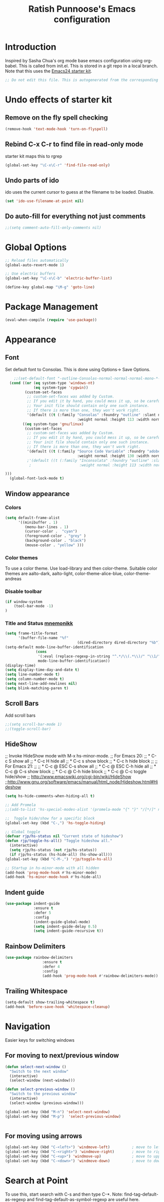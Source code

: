 #+TITLE: Ratish Punnoose's Emacs configuration
#+STARTUP: indent
#+STARTUP: hidestars
#+PROPERTY: header-args :tangle yes
* Introduction
  Inspired by Sasha Chua's org mode base emacs configuration using
  org-babel. This is called from init.el. This is stored in a git
  repo in a local branch.  Note that this uses the [[http://eschulte.github.io/emacs24-starter-kit/][Emacs24 starter kit]].

#+begin_src emacs-lisp
;; Do not edit this file. This is autogenerated from the corresponding .org file.
#+end_src
* Undo effects of starter kit
** Remove on the fly spell checking
#+begin_src emacs-lisp
(remove-hook 'text-mode-hook 'turn-on-flyspell)
#+end_src
** Rebind C-x C-r to find file in read-only mode
starter kit maps this to rgrep
#+BEGIN_SRC emacs-lisp
(global-set-key "\C-x\C-r" 'find-file-read-only)
#+END_SRC
** Undo parts of ido
ido uses the current cursor to guess at the filename to be
loaded. Disable.
#+BEGIN_SRC emacs-lisp
(set 'ido-use-filename-at-point nil)
#+END_SRC
** Do auto-fill for everything not just comments
#+BEGIN_SRC emacs-lisp
;;(setq comment-auto-fill-only-comments nil)
#+END_SRC
* Global Options
#+BEGIN_SRC emacs-lisp
;; Reload files automatically
(global-auto-revert-mode 1)

;; Use electric buffers
(global-set-key "\C-x\C-b" 'electric-buffer-list)

(define-key global-map "\M-g" 'goto-line)

#+END_SRC
* Package Management
#+BEGIN_SRC emacs-lisp
  (eval-when-compile (require 'use-package))
#+END_SRC
* Appearance
** Font
Set default font to Consolas.  This is done using
Options-> Save Options.
#+begin_src emacs-lisp
      ;;(set-default-font "-outline-Consolas-normal-normal-normal-mono-*-*-*-*-c-*-iso8859-1")
    (cond ((or (eq system-type 'windows-nt)
               (eq system-type 'cygwin))
           (custom-set-faces
            ;; custom-set-faces was added by Custom.
            ;; If you edit it by hand, you could mess it up, so be careful.
            ;; Your init file should contain only one such instance.
            ;; If there is more than one, they won't work right.
            '(default ((t (:family "Consolas" :foundry "outline" :slant normal
                                   :weight normal :height 113 :width normal))))))
          ((eq system-type 'gnu/linux)
           (custom-set-faces
            ;; custom-set-faces was added by Custom.
            ;; If you edit it by hand, you could mess it up, so be careful.
            ;; Your init file should contain only one such instance.
            ;; If there is more than one, they won't work right.
            '(default ((t (:family "Source Code Variable" :foundry "adobe" :slant normal
                                   :weight normal :height 130 :width normal))))
            ;'(default ((t (:family "Inconsolata" :foundry "outline" :slant normal
             ;                      :weight normal :height 113 :width normal))))

  )))
    (global-font-lock-mode t)
#+end_src

** Window appearance
*** Colors
#+begin_src emacs-lisp
(setq default-frame-alist
      '((minibuffer . 1)
         (menu-bar-lines . 1)
         (cursor-color .  "cyan")
         (foreground-color . "grey" )
         (background-color . "black")
         (mouse-color . "yellow" )))
#+end_src
*** Color themes
To use a color theme. Use load-library and then color-theme.
Suitable color themes are aalto-dark, aalto-light,
color-theme-alice-blue, color-theme-andreas
*** Disable toolbar
#+begin_src emacs-lisp
(if window-system
    (tool-bar-mode -1)
)
#+end_src

*** Title and Status [[http://mnemonikk.org/][mnemonikk]]
#+begin_src emacs-lisp
(setq frame-title-format
      '(buffer-file-name "%f"
                                 (dired-directory dired-directory "%b")))
(setq-default mode-line-buffer-identification
              (cons
               '(:eval (replace-regexp-in-string "^.*/\\(.*\\)/" "\\1/" default-directory))
               mode-line-buffer-identification))
(display-time)
(setq display-time-day-and-date t)
(setq line-number-mode t)
(setq column-number-mode t)
(setq next-line-add-newlines nil)
(setq blink-matching-paren t)
#+end_src
** Scroll Bars
   Add scroll bars
#+begin_src emacs-lisp
;;(setq scroll-bar-mode 1)
;;(toggle-scroll-bar)
#+end_src

** HideShow
;; Invoke HideShow mode with M-x hs-minor-mode.
;; For Emacs 20:
;;    * C-c S show all
;;    * C-c H hide all
;;    * C-c s show block
;;    * C-c h hide block
;;
;; For Emacs 21:
;;
;;    * C-c @ ESC C-s show all
;;    * C-c @ ESC C-h hide all
;;    * C-c @ C-s show block
;;    * C-c @ C-h hide block
;;    * C-c @ C-c toggle hide/show
;; http://www.emacswiki.org/cgi-bin/wiki/HideShow
;;http://www.gnu.org/software/emacs/manual/html_node/Hideshow.html#Hideshow
#+BEGIN_SRC emacs-lisp
  (setq hs-hide-comments-when-hiding-all t)

  ;; Add Promela
  ;;(add-to-list 'hs-special-modes-alist '(promela-mode "{" "}" "/[*/]" nil nil))

  ;;  Toggle hide/show for a specific block
  (global-set-key (kbd "C-,") 'hs-toggle-hiding)

  ;; Global toggle
  (defvar rjp/hs-status nil "Current state of hideshow")
  (defun rjp/toggle-hs-all() "Toggle hideshow all."
    (interactive)
    (setq rjp/hs-status (not rjp/hs-status))
    (if rjp/hs-status (hs-hide-all) (hs-show-all)))
  (global-set-key (kbd "C-M-,") 'rjp/toggle-hs-all)

  ;; Startup in hs-minor-mode with all hidden
  (add-hook 'prog-mode-hook #'hs-minor-mode)
  (add-hook 'hs-minor-mode-hook #'hs-hide-all)
#+END_SRC

** Indent guide
#+BEGIN_SRC emacs-lisp
  (use-package indent-guide
               :ensure t
               :defer 5
               :config
               (indent-guide-global-mode)
               (setq indent-guide-delay 0.5)
               (setq indent-guide-recursive t))
#+END_SRC

** Rainbow Delimiters
#+BEGIN_SRC emacs-lisp
  (use-package rainbow-delimiters
                   :ensure t
                   :defer 4
                   :config
                   (add-hook 'prog-mode-hook #'rainbow-delimiters-mode))
#+END_SRC

** Trailing Whitespace
#+BEGIN_SRC emacs-lisp
(setq-default show-trailing-whitespace t)
(add-hook 'before-save-hook 'whitespace-cleanup)
#+END_SRC
* Navigation
Easier keys for switching windows

** For moving to next/previous window
#+begin_src emacs-lisp :tangle no
(defun select-next-window ()
  "Switch to the next window"
  (interactive)
  (select-window (next-window)))

(defun select-previous-window ()
  "Switch to the previous window"
  (interactive)
  (select-window (previous-window)))

(global-set-key (kbd "M-n") 'select-next-window)
(global-set-key (kbd "M-p")  'select-previous-window)


#+end_src
** For moving using arrows
#+BEGIN_SRC emacs-lisp
(global-set-key (kbd "C-<left>") 'windmove-left)          ; move to left windnow
(global-set-key (kbd "C-<right>") 'windmove-right)        ; move to right window
(global-set-key (kbd "C-<up>") 'windmove-up)              ; move to upper window
(global-set-key (kbd "C-<down>") 'windmove-down)          ; move to downer window
#+END_SRC
* Search at Point
To use this, start search with C-s and then type C-*.
Note: find-tag-default-as-regexp and find-tag-default-as-symbol-regexp
are useful here.
#+BEGIN_SRC emacs-lisp
(defun isearch-yank-symbol ()
  "*Put symbol at current point into search string."
  (interactive)
  (let ((sym (symbol-at-point)))
    (if sym
        (progn
          (setq isearch-regexp t
                isearch-string (find-tag-default-as-regexp)
                isearch-message (mapconcat 'isearch-text-char-description isearch-string "")
                isearch-yank-flag t))
      (ding)))
  (isearch-search-and-update))
;;(define-key isearch-mode-map (kbd "C-*") 'isearch-yank-symbol)
(define-key isearch-mode-map [(down)] 'isearch-yank-symbol)
#+END_SRC
* Copy word at point
#+BEGIN_SRC emacs-lisp
  (defun rjp/copy-word-at-point ()
      "Copy word at point with underscores."
      (interactive)
      (kill-new (thing-at-point 'symbol) ))
  (define-key global-map (kbd "\C-xw") 'rjp/copy-word-at-point)
#+END_SRC
* Tags
#+BEGIN_SRC emacs-lisp :tangle no
;; Tags search
(global-set-key "\C-t" 'tags-search)
#+END_SRC
* Org-mode
** Setup before loading org
Loading it in this file does not work since org has to be started to
evaluate this file itself.

** Automatically added by starter kit.
- Speed commands: Use ? at beginning of headlines to see.
- Code block fontification

#+begin_src emacs-lisp
(starter-kit-load "org")
#+end_src

** Org global configuration and shortcuts
#+begin_src emacs-lisp
;;(set-time-zone-rule "GMT+8")
;;(set-time-zone-rule "PST")
(setq org-directory "~/org")


(global-set-key "\C-cl" 'org-store-link)
;; Use C-c C-l to insert link
(global-set-key "\C-cc" 'org-capture)
(global-set-key "\C-ca" 'org-agenda)
(global-set-key "\C-cb" 'org-iswitchb)

(setq org-hide-leading-stars t)

#+end_src
** Org capture
#+begin_src emacs-lisp :tangle yes
(setq  org-agenda-files (quote ("~/org/jnl.org")))
(setq  org-refile-targets '((org-agenda-files  :maxlevel . 3)))
(setq org-default-notes-file (concat org-directory "/jnl.org"))
(setq org-log-done 'time) ;; Record time of task completion
(setq org-clock-into-drawer 1)
;; (setq org-log-done 'note) ;; Record time+note of task completion

;; C-c c     (org-capture) Call the command org-capture
;; C-c C-c     (org-capture-finalize)
;;      Once you have finished entering information into the capture buffer,
;; C-c C-w (refile)
;; C-c C-k abort capture
;; C-u C-c c visit target of capture template
;; C-u C-u C-c c Visit last stored capture item in its buffer
;; C-0 + C-c c  capture at point in an org buffer
(setq org-capture-templates
      '(("t" "Todo" entry (file+headline "~/org/jnl.org" "Todolist")
             "* TODO %?\n  %iAdded: %U")
              ("d" "Date" entry (file+datetree+prompt "~/org/jnl.org")
             "* %?")
        ("j" "Journal" entry (file+datetree "~/org/jnl.org")
             "* %?\nAdded: %U\n  %i")
              ("n" "NowAction" entry (file+datetree "~/org/jnl.org")
             "* %?" :clock-in t :clock-resume t)))

;; To define special keys to capture to a particular template without going through the interactive template selection, you can create your key binding like this:

(define-key global-map "\C-ct"
      (lambda () (interactive) (org-capture nil "t")))

#+end_src
Also log into drawer
#+BEGIN_SRC emacs-lisp
(set 'org-log-into-drawer t)
#+END_SRC
** Org beamer
*** Emphasis lists are set before org is loaded. Currently this is set in [[file:init.el::(setq%20org-emphasis-alist][init.el]].
Note in init.el by self describes that it is not used by beamer
anymore.  Don't remember details.
#+begin_src emacs-lisp :tangle no
  (setq org-emphasis-alist
        (quote (("*" bold "<b>" "</b>")
                ("/" italic "<i>" "</i>")
                ("_" underline "<span style=\"text-decoration:underline;\">" "</span>")
                ("=" org-code "<code>" "</code>" verbatim)
                ("~" org-verbatim "<code>" "</code>" verbatim)
                ("+" (:strike-through t) "<del>" "</del>")
                ("@" org-warning "<b>" "</b>")))
        org-export-latex-emphasis-alist
        (quote (("*" "\\textbf{%s}" nil)
                ("/" "\\emph{%s}" nil)
                ("_" "\\underline{%s}" nil)
                ("+" "\\texttt{%s}" nil)
                ("=" "\\verb=%s=" nil)
                ("~" "\\verb~%s~" t)
                ("@" "\\alert{%s}" nil)))
        )

#+end_src
*** Set code export to minted
#+BEGIN_SRC emacs-lisp :tangle yes
  (use-package ox-latex
    :defer 10
    :config
    (setq org-latex-listings 'minted)
    (add-to-list 'org-latex-packages-alist '("" "minted"))
    (setq org-latex-minted-options
             '(("frame" "lines")
               ("fontsize" "\\scriptsize")
               ("linenos" "")))
    ;; Add language alias
    (add-to-list 'org-latex-minted-langs '(verilog "v"))      )
#+END_SRC

** Org diff
My customization to allow folding and unfolding
#+BEGIN_SRC emacs-lisp
  ;; diff hooks for org mode
  (add-hook 'ediff-select-hook 'f-ediff-org-unfold-tree-element)
  (add-hook 'ediff-unselect-hook 'f-ediff-org-fold-tree)
  ;; Check for org mode and existence of buffer
  (defun f-ediff-org-showhide(buf command &rest cmdargs)
    "If buffer exists and is orgmode then execute command"
    (if buf
        (if (eq (buffer-local-value 'major-mode (get-buffer buf)) 'org-mode)
            (save-excursion (set-buffer buf) (apply command cmdargs)))
      )
    )

  (defun f-ediff-org-unfold-tree-element ()
    "Unfold tree at diff location"
    (f-ediff-org-showhide ediff-buffer-A 'org-reveal)
    (f-ediff-org-showhide ediff-buffer-B 'org-reveal)
    (f-ediff-org-showhide ediff-buffer-C 'org-reveal)
    )
  ;;
  (defun f-ediff-org-fold-tree ()
    "Fold tree back to top level"
    (f-ediff-org-showhide ediff-buffer-A 'hide-sublevels 1)
    (f-ediff-org-showhide ediff-buffer-B 'hide-sublevels 1)
    (f-ediff-org-showhide ediff-buffer-C 'hide-sublevels 1)
    )
#+END_SRC

** Export drawers with latex
Export org-drawers with latex enclosed in a \drawername{contents}
format.
#+BEGIN_SRC emacs-lisp
    (defun rjp/chomp (str)
          "Chomp leading and tailing whitespace from STR."
          (while (string-match "\\`\n+\\|^\\s-+\\|\\s-+$\\|\n+\\'"
                               str)
            (setq str (replace-match "" t t str)))
          str)
    ;;
    (defun rjp/org-latex-drawer-format (name contents)
      "Create a customized latex drawer export"
      (format "\n\\%s{%s}\n" name (rjp/chomp contents) )
    )
    ;;
    (custom-set-variables
     '(org-latex-format-drawer-function
       (quote rjp/org-latex-drawer-format))       )
    ;;
#+END_SRC
** Org-present
#+BEGIN_SRC emacs-lisp
  (add-hook 'org-mode-hook
              '(lambda()
                 (autoload 'org-present "org-present" nil t)))
  (add-hook 'org-present-mode-hook
             (lambda ()
               (org-present-big)
               (org-display-inline-images)))

  (add-hook 'org-present-mode-quit-hook
             (lambda ()
               (org-present-small)
               (org-remove-inline-images)))
#+END_SRC
** List of targets
Can use org-all-targets *Automatically added by starter kit.
- Use org-in-regexp
- org-bracket-link-regexp
- Option for using prefix C-u - Tab to send a prefix arg to the
  following function since in org-cycle,
  run-hook-with-args-until-success is not passed the arguments
#+BEGIN_SRC emacs-lisp
  (defun rjp/org-all-included-targets()
    "Get the ORG targets from the current file and all included ORG
  files.  If the included files include other files, this will recurse
    over all those files."
    (interactive)
    (save-excursion
      (let* ((inc-re "^#\\+INCLUDE:[ \t]+\"\\([^\t\n\r\"]*\\)\"[ \t]*.*$")
             (thisfile (buffer-file-name))
             (included-file-list (list thisfile)  )
             (targets (list nil))
             ;; A Function that can retrieve included files and targets
             ;; given a filename
             (f (lambda(file)
                  (let ((tmplst nil);; temporary include list
                        (buf (if (file-readable-p file)
                                 (find-file-noselect file)))
                        incfile ;; one include file from list
                        tgt)  ;; target
                    (if buf
                        (progn
                          (set-buffer buf)
                          (setq tgt (org-all-targets))
                          (nconc targets tgt) ;; append and nil tgt is removed

                          ;; Search for files included from here.
                          (goto-char (point-min))
                          (while (re-search-forward inc-re nil t)
                            (add-to-list 'tmplst
                                         (expand-file-name
                                          (match-string 1))))

                          ;; iterate over include list
                          (while tmplst
                            (setq incfile (car tmplst))
                            ;; if not already in list then ...
                            (if (not (member incfile '
                                             included-file-list))
                                (progn
                                  ;; Add to list and recurse
                                  (add-to-list 'included-file-list
                                               incfile)
                                  (setq tmplst (cdr tmplst))
                                  (funcall f incfile)))) ) ))) ))

        ;; Body of let statement
        (funcall f thisfile)
        ;; return value is targets
        (print (cdr targets))
        )))

;; Add a hook to bring up a tab list when TAB is hit after [[
  (add-hook 'org-tab-before-tab-emulation-hook
              (lambda (&rest args)
                ;; If at the right point (which is following two left square brackets)
                "list targets in org file and complete"
                (interactive "P")
                (if (string=
                     (buffer-substring-no-properties
                      (point) (- (point) 2)  )
                     "[[")
                    ;; Right place. Check if we are called with an argument
                    (insert (ido-completing-read
                             "Target:"
                             (if (equal args '(-))
                                 (rjp/org-all-included-targets)
                               (org-all-targets) ))
                            "]]")
                    (if (equal args '(-))
                        (rjp/org-all-i)
                      )  )))
#+END_SRC
* Cygwin and Windows
Cygwin + Windows: [[http://emacswiki.org/emacs/NTEmacsWithCygwin][Emacs with Cygwin]]

** Cygwin
Set the shell to use cygwin's bash, if Emacs finds it is running
under Windows and c:\cygwin exists.  Assumes that c:\cygwin\bin is
not already in the Windows path.
#+begin_src emacs-lisp
  (let* ((cygwin-root "c:/cygwin64")
         (cygwin-bin (concat cygwin-root "/bin")))
    (when (and (eq 'windows-nt system-type)
               (file-readable-p cygwin-root))

      (setq exec-path (cons cygwin-bin exec-path))
      (setenv "PATH" (concat cygwin-bin ";" (getenv "PATH")))

      ;; By default use the Windows HOME.
      ;; Otherwise, uncomment below to set a HOME
      ;;      (setenv "HOME" (concat cygwin-root "/home/eric"))

      ;; NT-emacs assumes a Windows shell. Change to baash.
      (setq shell-file-name "bash")
      (setenv "SHELL" shell-file-name)
      (setq explicit-shell-file-name shell-file-name)

      ;; This removes unsightly ^M characters that would otherwise
      ;; appear in the output of java applications.
      (add-hook 'comint-output-filter-functions 'comint-strip-ctrl-m)))
#+end_src

** Cygwin paths
#+begin_src emacs-lisp
    ;; Fix windows problems of trying to check file permissions
    ;; Causes emacs to stutter
  (when (eq 'windows-nt system-type)
    (setq w32-get-true-file-attributes nil)
    ;; Cygwin mount paths
    (use-package cygwin-mount
      :ensure t
      :config
      (cygwin-mount-activate)    )
    )
#+end_src

** Line endings
On windows emacs uses dos line feeds. Fix this.
#+BEGIN_SRC emacs-lisp
(setq default-buffer-file-coding-system 'utf-8-unix)
#+END_SRC

** Changing the executable-find to find files without extension
#+BEGIN_SRC emacs-lisp
  (when (eq 'windows-nt system-type)
    (defun executable-find (command)
      "Search for COMMAND in `exec-path' and return the absolute file name.
  Return nil if COMMAND is not found anywhere in `exec-path'."
      ;; Use 1 rather than file-executable-p to better match the behavior of
      ;; call-process.
      (locate-file command exec-path exec-suffixes :executable)))
#+END_SRC
** Slow startup time on disconnected machine
This is due to emacs not being able to obtain the hostname easily. To
solve this find the hosts file on Windows. For Windows 7 it is at
"c:\Windows\system32\drivers\etc".  Edit the hosts file and uncomment/add
the two lines below.
#+BEGIN_SRC
127.0.0.1  localhost loopback
::1        localhost
#+END_SRC

* Language Support
** Turn on starter-kit-coding-hook for progmodes
#+BEGIN_SRC emacs-lisp
(defun starter-kit-local-comment-auto-fill ()
    (auto-fill-mode t))

(add-hook 'prog-mode-hook #'run-starter-kit-coding-hook)
;;(add-hook 'prog-mode-hook #'auto-fill-mode)
#+END_SRC
** Flycheck
Syntax check
#+BEGIN_SRC emacs-lisp
  (use-package flycheck
    :ensure t
    :defer 5
    :init (global-flycheck-mode)
    :config (setq flycheck-check-syntax-automatically '(mode-enabled save))
    (setq flycheck-idle-change-delay   5)
    ;(setq flycheck-global-modes '(python-mode))
    )
#+END_SRC
** Highlight symbol
Highlight symbols
Doesn't currently work properly with hideshow
#+BEGIN_SRC emacs-lisp :tangle no
  (use-package highlight-symbol
    :defer 2
    :config
    (add-hook 'prog-mode-hook (lambda () (highlight-symbol-mode)))
    (setq highlight-symbol-on-navigation-p t)
    (global-set-key [f3] 'highlight-symbol-next)
    (global-set-key [(shift f3)] 'highlight-symbol-prev))
#+END_SRC
** Comment region
C-c C-c is set to comment region in the cc-modes in the standard lisp
dirs. It would be preferable to bind a standard key to
comment-or-uncomment-region in all progmodes
#+BEGIN_SRC emacs-lisp
(global-set-key "\C-c\C-c" 'comment-or-uncomment-region)
#+END_SRC
** Generic Language extensions
#+BEGIN_SRC emacs-lisp :tangle no
  (setq auto-mode-alist
        (append '(
                  ;;("\\.m$"  . matlab-mode)
                  ;;("\\.pml$"  . promela-mode)
                  ("\\.smv$"  . nusmv-mode)
                  ("\\.spin$"  . promela-mode)
                  )
                auto-mode-alist))
#+END_SRC
** Paredit mode
#+BEGIN_SRC emacs-lisp :tangle no
  (use-package paredit
    :ensure t
    :defer 2
    :init
    (add-hook 'emacs-lisp-mode-hook       #'enable-paredit-mode)
    (add-hook 'eval-expression-minibuffer-setup-hook #'enable-paredit-mode)
    (add-hook 'ielm-mode-hook             #'enable-paredit-mode)
    (add-hook 'lisp-mode-hook             #'enable-paredit-mode)
    (add-hook 'lisp-interaction-mode-hook #'enable-paredit-mode)
    (add-hook 'scheme-mode-hook           #'enable-paredit-mode))
#+END_SRC
** Matlab
#+BEGIN_SRC emacs-lisp
  (use-package matlab-mode
    :mode "\\.m$"
    :config
    (setq matlab-indent-function t)
    (custom-set-variables
     '(matlab-functions-have-end t))
  )
  ;;(autoload 'matlab-mode "matlab" "Matlab Mode" t)

  ;;(autoload 'matlab-shell "matlab" "Interactive Matlab mode." t)
  ;;(setq matlab-shell-command "/usr/local/bin/matlabShell")

#+END_SRC
** VHDL
#+BEGIN_SRC emacs-lisp
  (custom-set-variables
   '(vhdl-hide-all-init t)
   '(vhdl-hideshow-menu t)
   '(vhdl-index-menu t)
   '(vhdl-speedbar-auto-open nil))
#+END_SRC
** C,C++
#+BEGIN_SRC emacs-lisp
(add-hook 'c-mode-hook 'imenu-add-menubar-index)
(add-hook 'c++-mode-hook 'imenu-add-menubar-index)
(add-hook 'c-mode-hook '(lambda () (c-set-style "linux")))
(add-hook 'c++-mode-hook '(lambda () (c-set-style "linux")))
(add-hook 'objc-mode-hook '(lambda () (c-set-style "linux")))
;; ;;;;;;;;;;;; C, C++ customization
(setq ckeywords '("FILE" "\\sw+_t"  "u_\\sw*"
                  "_PRETTY_"))
(setq c-font-lock-extra-types ckeywords)
(setq c++-font-lock-extra-types ckeywords)
#+END_SRC
** Promela
#+BEGIN_SRC emacs-lisp
  (use-package promela-mode
    :mode "\\.pml\\'"
    :config
    (setq-default  promela-block-indent 8)
    (setq-default promela-auto-match-delimiter nil)
    )
  ;;(require 'promela-mode)
  ;;(setq-default  promela-block-indent 8)
  ;;(setq-default promela-auto-match-delimiter nil)
#+END_SRC
** NuSMV
#+BEGIN_SRC emacs-lisp
  (use-package nusmv-mode   :mode "\\.smv$")
  ;;(autoload 'nusmv-mode "nusmv-mode" "NuSMV mode")
#+END_SRC
** Latex
*** Configuration via starter kit
#+BEGIN_SRC emacs-lisp
(starter-kit-load "latex")
#+END_SRC
*** Reftex
This section is no longer required.  Done by starter kit.
Add reftex mode
#+BEGIN_SRC emacs-lisp :tangle no
(add-hook 'latex-mode-hook 'reftex-mode)
#+END_SRC

** Ruby
#+BEGIN_SRC emacs-lisp
(setq ruby-indent-level 4)
#+END_SRC
* Magit
Magit mostly just works.  Only thing to add here is to add a simple
keystroke to start it.
#+BEGIN_SRC emacs-lisp
(define-key global-map "\C-xg" 'magit-status)
#+END_SRC
Remove VC for git
#+BEGIN_SRC emacs-lisp
  (setq magit-refresh-status-buffer nil)
  (setq vc-handled-backends (delq 'Git vc-handled-backends))
#+END_SRC
* Helm and Projectile
** Helm for autocompletes
#+BEGIN_SRC emacs-lisp :tangle yes
  (use-package helm
    :ensure t
    :defer 1
    :diminish helm-mode
    :init
    ;; http://tuhdo.github.io/helm-intro.html
    ;; The default "C-x c" is quite close to "C-x C-c", which quits Emacs.
    ;; Changed to "C-c h". Note: We must set "C-c h" globally, because we
    ;; cannot change `helm-command-prefix-key' once `helm-config' is loaded.
    (global-set-key (kbd "C-c h") 'helm-command-prefix)
    (global-unset-key (kbd "C-x c"))
    (require 'helm-config)
    :bind
    (("C-c h"  . helm-command-prefix)
     ("M-x"     . helm-M-x)
     ("M-y"     . helm-show-kill-ring)
     ("C-x b"   . helm-buffers-list)
     ("C-x C-f" . helm-find-files)
     ("C-c h o" . helm-occur)
     :map helm-map
     ([tab] . helm-execute-persistent-action)  ; rebind tab to run persistent action
     ("C-i"  . helm-execute-persistent-action) ; make TAB works in terminal
     ("C-z"  . helm-select-action))            ; list actions using C-z
    :config
    (setq helm-split-window-in-side-p           t ; open helm buffer inside current window, not occupy whole other window
          helm-buffers-fuzzy-matching           t ; fuzzy matching buffer names when non--nil
          helm-move-to-line-cycle-in-source     t ; move to end or beginning of source when reaching top or bottom of source.
          helm-ff-search-library-in-sexp        t ; search for library in `require' and `declare-function' sexp.
          helm-scroll-amount                    8 ; scroll 8 lines other window using M-<next>/M-<prior>
          helm-ff-file-name-history-use-recentf t)
    (helm-mode 1) )
#+END_SRC

#+BEGIN_SRC emacs-lisp :tangle no
  ;; http://tuhdo.github.io/helm-intro.html
  ;; The default "C-x c" is quite close to "C-x C-c", which quits Emacs.
  ;; Changed to "C-c h". Note: We must set "C-c h" globally, because we
  ;; cannot change `helm-command-prefix-key' once `helm-config' is loaded.

  (global-set-key (kbd "C-c h") 'helm-command-prefix)
  (global-unset-key (kbd "C-x c"))

  (when (require 'helm-config nil 'noerror)



    (global-set-key (kbd "M-x") 'helm-M-x)       ; Even without this, M-x does some helm completeion
    (setq helm-split-window-in-side-p           t ; open helm buffer inside current window, not occupy whole other window
          helm-buffers-fuzzy-matching           t ; fuzzy matching buffer names when non--nil
          helm-move-to-line-cycle-in-source     t ; move to end or beginning of source when reaching top or bottom of source.
          helm-ff-search-library-in-sexp        t ; search for library in `require' and `declare-function' sexp.
          helm-scroll-amount                    8 ; scroll 8 lines other window using M-<next>/M-<prior>
          helm-ff-file-name-history-use-recentf t)
    (global-set-key (kbd "M-y") 'helm-show-kill-ring)
    (global-set-key (kbd "C-x b") 'helm-mini)
    (global-set-key (kbd "C-x C-f") 'helm-find-files)
    (global-set-key (kbd "C-c h o") 'helm-occur)
    (helm-mode 1)
    (define-key helm-map (kbd "<tab>") 'helm-execute-persistent-action) ; rebind tab to run persistent action
    (define-key helm-map (kbd "C-i") 'helm-execute-persistent-action) ; make TAB works in terminal
    (define-key helm-map (kbd "C-z")  'helm-select-action) ; list actions using C-z

    )
#+END_SRC
** Projectile
#+BEGIN_SRC emacs-lisp :tangle yes
  (use-package helm-projectile
    :ensure t
    :defer 1
    :config
    (projectile-global-mode)
    (setq projectile-completion-system 'helm)
    (helm-projectile-on)
    ;; On windows native indexing is slow
    ;;(setq projectile-indexing-method 'alien)
    )
#+END_SRC
** Helm-AG
#+BEGIN_SRC emacs-lisp
  (use-package helm-ag
  :ensure t
  :defer 4
  )
#+END_SRC
** Helm Gtags
To setup:
1. Install gnu global
2. Install pygments plugin for gnu global.
   1. autoconf, automake, libtool, pygments
3. Copy /usr/local/share/gtags/gtags.conf to .globalrc
4. Edit line default: to be
   #+BEGIN_VERSE
   default:\
        :tc=native:tc=pygments:
   #+END_VERSE

#+BEGIN_SRC emacs-lisp
  (use-package helm-gtags
    :ensure t
    :defer 5
    :config
    (define-prefix-command 'helm-gtags-mode-map)
    (global-set-key (kbd "C-t") 'helm-gtags-mode-map)
    (add-hook 'prog-mode-hook (lambda () (helm-gtags-mode)))
    :bind (  :map helm-gtags-mode-map
                  ("f" . helm-gtags-find-tag-other-window)
                  ("s" . helm-gtags-show-stack)
                  ("c" . helm-gtags-create-tags)
                  ("u" . helm-gtags-update-tags))
         )
#+END_SRC
* Tramp
#+BEGIN_SRC emacs-lisp
(setq tramp-default-method "ssh")
#+END_SRC
* Testing
#+BEGIN_SRC emacs-lisp
(setq initial-scratch-message "Ratish's emacs init complete")
#+END_SRC
